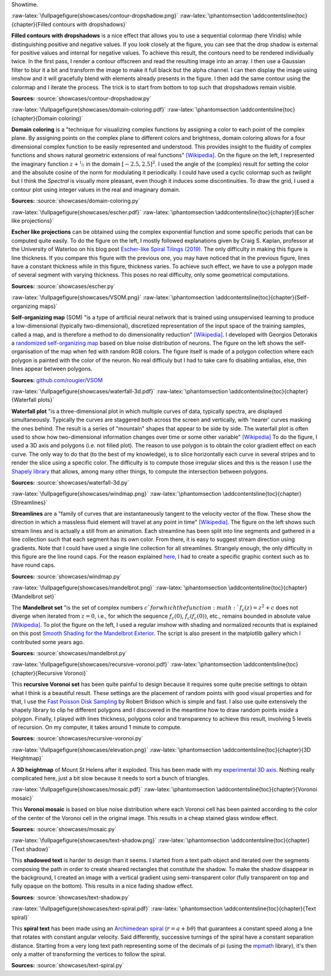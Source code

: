 .. ----------------------------------------------------------------------------
.. Title:   Scientific Visualisation - Python & Matplotlib
.. Author:  Nicolas P. Rougier
.. License: Creative Commons BY-NC-SA International 4.0
.. ----------------------------------------------------------------------------
.. _chap-showcase:

Showtime.

:raw-latex:`\fullpagefigure{showcases/contour-dropshadow.png}`
:raw-latex:`\phantomsection \addcontentsline{toc}{chapter}{Filled contours with dropshadows}`
           
**Filled contours with dropshadows** is a nice effect that allows you
to use a sequential colormap (here Viridis) while distinguishing
positive and negative values. If you look closely at the figure, you
can see that the drop shadow is external for positive values and
internal for negative values. To achieve this result, the contours
need to be rendered individually twice. In the first pass, I render a
contour offscreen and read the resulting image into an array. I then
use a Gaussian filter to blur it a bit and transform the image to make
it full black but the alpha channel. I can then display the image
using imshow and it will gracefully blend with elements already
presents in the figure. I then add the same contour using the colormap
and I iterate the process. The trick is to start from bottom to top
such that dropshadows remain visible.

**Sources:** :source:`showcases/contour-dropshadow.py`


:raw-latex:`\fullpagefigure{showcases/domain-coloring.pdf}`
:raw-latex:`\phantomsection \addcontentsline{toc}{chapter}{Domain coloring}`
           
**Domain coloring** is a "technique for visualizing complex functions
by assigning a color to each point of the complex plane. By assigning
points on the complex plane to different colors and brightness, domain
coloring allows for a four dimensional complex function to be easily
represented and understood. This provides insight to the fluidity of
complex functions and shows natural geometric extensions of real
functions" `[Wikipedia]
<https://en.wikipedia.org/wiki/Domain_coloring>`__.  On the figure on
the left, I represented the imaginary function :math:`z +
\nicefrac{1}{z}` in the domain :math:`[-2.5, 2.5]^2`. I used the angle
of the (complex) result for setting the color and the absolute cosine
of the norm for modulating it periodically.  I could have used a cyclic
colormap such as `twilight` but I think the `Spectral` is visually
more pleasant, even though it induces some discontinuities. To draw
the grid, I used a contour plot using integer values in the real and
imaginary domain.

**Sources:** :source:`showcases/domain-coloring.py`

:raw-latex:`\fullpagefigure{showcases/escher.pdf}`
:raw-latex:`\phantomsection \addcontentsline{toc}{chapter}{Escher like projections}`
           
**Escher like projections** can be obtained using the complex exponential
function and some specific periods that can be computed quite
easily. To do the figure on the left, I mostly followed explanations
given by Craig S. Kaplan, professor at the University of Waterloo on
his blog post `Escher-like Spiral Tilings (2019)
<https://isohedral.ca/escher-like-spiral-tilings/>`_. The only
difficulty in making this figure is line thickness. If you compare this
figure with the previous one, you may have noticed that in the
previous figure, lines have a constant thickness while in this figure,
thickness varies. To achieve such effect, we have to use a polygon
made of several segment with varying thickness. This poses no real
difficulty, only some geometrical computations.
           
**Sources:** :source:`showcases/escher.py`

           
:raw-latex:`\fullpagefigure{showcases/VSOM.png}`
:raw-latex:`\phantomsection \addcontentsline{toc}{chapter}{Self-organizing maps}`
           
**Self-organizing map** (SOM) "is a type of artificial neural network
that is trained using unsupervised learning to produce a
low-dimensional (typically two-dimensional), discretized
representation of the input space of the training samples, called a
map, and is therefore a method to do dimensionality reduction"
`[Wikipedia] <https://en.wikipedia.org/wiki/Self-organizing_map>`_. I
developed with Georgios Detorakis a `randomized self-organizing map
<https://arxiv.org/pdf/2011.09534.pdf>`_ based on blue noise
distribution of neurons. The figure on the left shows the
self-organisation of the map when fed with random RGB colors. The
figure itself is made of a polygon collection where each polygon is
painted with the color of the neuron. No real difficuly but I had to
take care fo disabling antialias, else, thin lines appear
between polygons.

**Sources:** `github.com/rougier/VSOM <https://github.com/rougier/VSOM>`__


:raw-latex:`\fullpagefigure{showcases/waterfall-3d.pdf}`
:raw-latex:`\phantomsection \addcontentsline{toc}{chapter}{Waterfall plots}`
           
**Waterfall plot** "is a three-dimensional plot in which multiple
curves of data, typically spectra, are displayed
simultaneously. Typically the curves are staggered both across the
screen and vertically, with 'nearer' curves masking the ones
behind. The result is a series of "mountain" shapes that appear to be
side by side. The waterfall plot is often used to show how
two-dimensional information changes over time or some other variable"
`[Wikipedia] <https://en.wikipedia.org/wiki/Waterfall_plot>`__ To do
the figure, I used a 3D axis and polygons (i.e. not filled plot). The
reason to use polygon is to obtain the color gradient effect on each
curve. The only way to do that (to the best of my knowledge), is to
slice horizontally each curve in several stripes and to render the
slice using a specific color. The difficulty is to compute those
irregular slices and this is the reason I use the `Shapely library
<https://github.com/Toblerity/Shapely>`_ that allows, among many other
things, to compute the intersection between polygons.

**Sources:** :source:`showcases/waterfall-3d.py`


:raw-latex:`\fullpagefigure{showcases/windmap.png}`
:raw-latex:`\phantomsection \addcontentsline{toc}{chapter}{Streamlines}`
           
**Streamlines** are a "family of curves that are instantaneously
tangent to the velocity vector of the flow. These show the direction
in which a massless fluid element will travel at any point in time"
`[Wikipedia]
<https://en.wikipedia.org/wiki/Streamlines,_streaklines,_and_pathlines>`__. The
figure on the left shows such stream lines and is actually a still
from an animation. Each streamline has been split into line segments
and gathered in a line collection such that each segment has its own
color. From there, it is easy to suggest stream direction using
gradients. Note that I could have used a single line collection for
all streamlines. Strangely enough, the only difficulty in this figure
are the line round caps. For the reason explained `here
<https://stackoverflow.com/questions/11578760>`_, I had to create a
specific graphic context such as to have round caps.

**Sources:** :source:`showcases/windmap.py`


:raw-latex:`\fullpagefigure{showcases/mandelbrot.png}`
:raw-latex:`\phantomsection \addcontentsline{toc}{chapter}{Mandelbrot set}`
           
The **Mandelbrot set** "is the set of complex numbers :math:`c`for
which the function :math:`f_{c}(z) = z^{2} + c` does not diverge when
iterated from :math:`z = 0`, i.e., for which the sequence
:math:`f_{c}(0)`, :math:`f_{c}(f_{c}(0))`, etc., remains bounded in
absolute value `[Wikipedia]
<https://en.wikipedia.org/wiki/Mandelbrot_set>`__.  To plot the figure
on the left, I used a regular imshow with shading and normalized
recounts that is explained on this post `Smooth Shading for the
Mandelbrot Exterior
<https://linas.org/art-gallery/escape/smooth.html>`__. The script is
also present in the matplotlib gallery which I contributed some years
ago.

**Sources:** :source:`showcases/mandelbrot.py`


:raw-latex:`\fullpagefigure{showcases/recursive-voronoi.pdf}`
:raw-latex:`\phantomsection \addcontentsline{toc}{chapter}{Recursive Voronoi}`
           
This **recursive Voronoi set** has been quite painful to design
because it requires some quite precise settings to obtain what I think
is a beautiful result. These settings are the placement of random
points with good visual properties and for that, I use the `Fast
Poisson Disk Sampling
<https://www.cct.lsu.edu/~fharhad/ganbatte/siggraph2007/CD2/content/sketches/0250.pdf>`__
by Robert Bridson which is simple and fast. I also use quite
extensively the shapely library to clip he different polygons and I
discovered in the meantime how to draw random points inside a
polygon. Finally, I played with lines thickness, polygons color and
transparency to achieve this result, involving 5 levels of
recursion. On my computer, it takes around 1 minute to compute.

**Sources:** :source:`showcases/recursive-voronoi.py`

:raw-latex:`\fullpagefigure{showcases/elevation.png}`
:raw-latex:`\phantomsection \addcontentsline{toc}{chapter}{3D Heightmap}`
           
A **3D heightmap** of Mount St Helens after it exploded. This has been
made with my `experimental 3D axis
<https://github.com/rougier/matplotlib-3d>`__. Nothing really
complicated here, just a bit slow because it needs to sort a bunch of
triangles.


:raw-latex:`\fullpagefigure{showcases/mosaic.pdf}`
:raw-latex:`\phantomsection \addcontentsline{toc}{chapter}{Voronoi mosaic}`

This **Voronoi mosaic** is based on blue noise distribution where each
Voronoi cell has been painted according to the color of the center of
the Voronoi cell in the original image. This results in a cheap
stained glass window effect.

**Sources:** :source:`showcases/mosaic.py`


:raw-latex:`\fullpagefigure{showcases/text-shadow.png}`
:raw-latex:`\phantomsection \addcontentsline{toc}{chapter}{Text shadow}`

This **shadowed text** is harder to design than it seems. I started
from a text path object and iterated over the segments composing the
path in order to create sheared rectangles that constitute the shadow. To
make the shadow disappear in the background, I created an image with a
vertical gradient using semi-transparent color (fully transparent on
top and fully opaque on the bottom). This results in a nice fading
shadow effect.
           
**Sources:** :source:`showcases/text-shadow.py`


:raw-latex:`\fullpagefigure{showcases/text-spiral.pdf}`
:raw-latex:`\phantomsection \addcontentsline{toc}{chapter}{Text spiral}`


This **spiral text** has been made using an `Archimedean spiral
<https://en.wikipedia.org/wiki/Archimedean_spiral>`__ (:math:`r =
a + b\theta`) that guarantees a constant speed along a line that
rotates with constant angular velocity. Said differently, successive
turnings of the spiral have a constant separation distance. Starting
from a very long text path representing some of the decimals of pi
(using the `mpmath <https://github.com/fredrik-johansson/mpmath>`__
library), it's then only a matter of transforming the vertices to
follow the spiral.
           
**Sources:** :source:`showcases/text-spiral.py`
